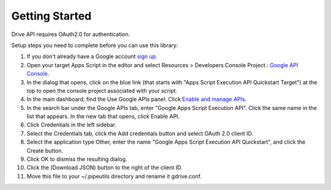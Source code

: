 ==================================
Getting Started
==================================
Drive API requires OAuth2.0 for authentication.

Setup steps you need to complete before you can use this library:

1. If you don't already have a Google account `sign up <https://www.google.com/accounts>`_.
2. Open your target Apps Script in the editor and select Resources > Developers Console Project.: `Google API Console <https://console.developers.google.com/>`_.
3. In the dialog that opens, click on the blue link (that starts with "Apps Script Execution API Quickstart Target") at the top to open the console project associated with your script.
4. In the main dashboard, find the Use Google APIs panel. Click `Enable and manage APIs <https://developers.google.com/drive/api/v3/quickstart/python>`_.
5. In the search bar under the Google APIs tab, enter "Google Apps Script Execution API". Click the same name in the list that appears. In the new tab that opens, click Enable API.
6. Click Credentials in the left sidebar.
7. Select the Credentials tab, click the Add credentials button and select OAuth 2.0 client ID.
8. Select the application type Other, enter the name "Google Apps Script Execution API Quickstart", and click the Create button.
9. Click OK to dismiss the resulting dialog.
10. Click the  (Download JSON) button to the right of the client ID.
11. Move this file to your ~/.pipeutils directory and rename it gdrive.conf.